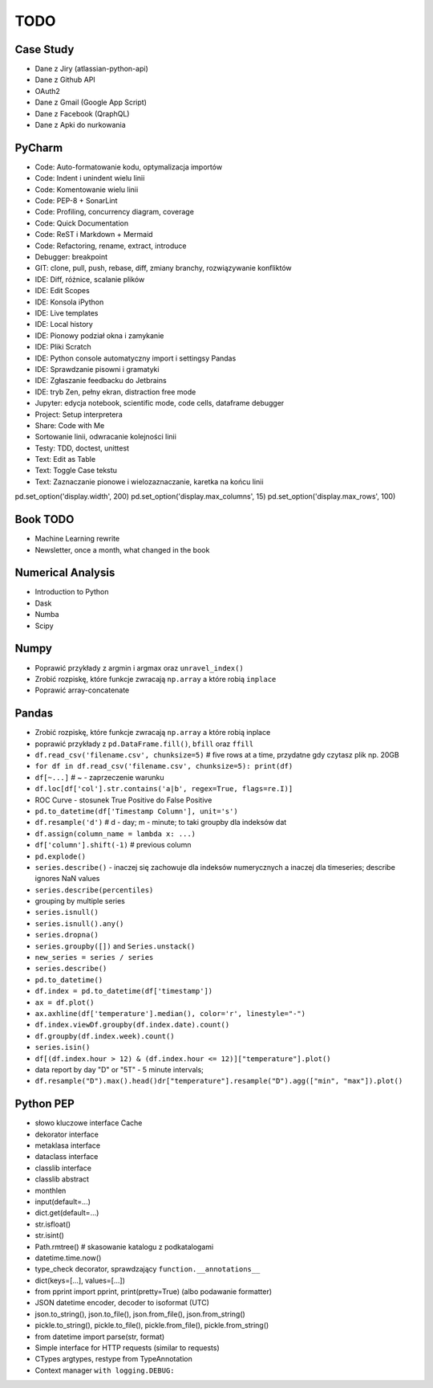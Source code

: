 TODO
====


Case Study
----------
* Dane z Jiry (atlassian-python-api)
* Dane z Github API
* OAuth2
* Dane z Gmail (Google App Script)
* Dane z Facebook (QraphQL)
* Dane z Apki do nurkowania


PyCharm
-------
* Code: Auto-formatowanie kodu, optymalizacja importów
* Code: Indent i unindent wielu linii
* Code: Komentowanie wielu linii
* Code: PEP-8 + SonarLint
* Code: Profiling, concurrency diagram, coverage
* Code: Quick Documentation
* Code: ReST i Markdown + Mermaid
* Code: Refactoring, rename, extract, introduce
* Debugger: breakpoint
* GIT: clone, pull, push, rebase, diff, zmiany branchy, rozwiązywanie konfliktów
* IDE: Diff, różnice, scalanie plików
* IDE: Edit Scopes
* IDE: Konsola iPython
* IDE: Live templates
* IDE: Local history
* IDE: Pionowy podział okna i zamykanie
* IDE: Pliki Scratch
* IDE: Python console automatyczny import i settingsy Pandas
* IDE: Sprawdzanie pisowni i gramatyki
* IDE: Zgłaszanie feedbacku do Jetbrains
* IDE: tryb Zen, pełny ekran, distraction free mode
* Jupyter: edycja notebook, scientific mode, code cells, dataframe debugger
* Project: Setup interpretera
* Share: Code with Me
* Sortowanie linii, odwracanie kolejności linii
* Testy: TDD, doctest, unittest
* Text: Edit as Table
* Text: Toggle Case tekstu
* Text: Zaznaczanie pionowe i wielozaznaczanie, karetka na końcu linii

pd.set_option('display.width', 200)
pd.set_option('display.max_columns', 15)
pd.set_option('display.max_rows', 100)


Book TODO
---------
* Machine Learning rewrite
* Newsletter, once a month, what changed in the book


Numerical Analysis
------------------
* Introduction to Python
* Dask
* Numba
* Scipy


Numpy
-----
* Poprawić przykłady z argmin i argmax oraz ``unravel_index()``
* Zrobić rozpiskę, które funkcje zwracają ``np.array`` a które robią ``inplace``
* Poprawić array-concatenate


Pandas
------
* Zrobić rozpiskę, które funkcje zwracają ``np.array`` a które robią inplace
* poprawić przykłady z ``pd.DataFrame.fill()``, ``bfill`` oraz ``ffill``
* ``df.read_csv('filename.csv', chunksize=5)`` # five rows at a time, przydatne gdy czytasz plik np. 20GB
* ``for df in df.read_csv('filename.csv', chunksize=5): print(df)``
* ``df[~...]`` # ~ - zaprzeczenie warunku
* ``df.loc[df['col'].str.contains('a|b', regex=True, flags=re.I)]``
* ROC Curve - stosunek True Positive do False Positive
* ``pd.to_datetime(df['Timestamp Column'], unit='s')``
* ``df.resample('d')`` # d - day; m - minute; to taki groupby dla indeksów dat
* ``df.assign(column_name = lambda x: ...)``
* ``df['column'].shift(-1)`` # previous column
* ``pd.explode()``
* ``series.describe()`` - inaczej się zachowuje dla indeksów numerycznych a inaczej dla timeseries; describe ignores NaN values
* ``series.describe(percentiles)``
* grouping by multiple series
* ``series.isnull()``
* ``series.isnull().any()``
* ``series.dropna()``
* ``series.groupby([])`` and ``Series.unstack()``
* ``new_series = series / series``
* ``series.describe()``
* ``pd.to_datetime()``
* ``df.index = pd.to_datetime(df['timestamp'])``
* ``ax = df.plot()``
* ``ax.axhline(df['temperature'].median(), color='r', linestyle="-")``
* ``df.index.viewDf.groupby(df.index.date).count()``
* ``df.groupby(df.index.week).count()``
* ``series.isin()``
* ``df[(df.index.hour > 12) & (df.index.hour <= 12)]["temperature"].plot()``
* data report by day "D" or "5T" - 5 minute intervals;
* ``df.resample("D").max().head()dr["temperature"].resample("D").agg(["min", "max"]).plot()``


Python PEP
----------
* słowo kluczowe interface Cache
* dekorator interface
* metaklasa interface
* dataclass interface
* classlib interface
* classlib abstract
* monthlen
* input(default=...)
* dict.get(default=...)
* str.isfloat()
* str.isint()
* Path.rmtree() # skasowanie katalogu z podkatalogami
* datetime.time.now()
* type_check decorator, sprawdzający ``function.__annotations__``
* dict(keys=[...], values=[...])
* from pprint import pprint, print(pretty=True) (albo podawanie formatter)
* JSON datetime encoder, decoder to isoformat (UTC)
* json.to_string(), json.to_file(), json.from_file(), json.from_string()
* pickle.to_string(), pickle.to_file(), pickle.from_file(), pickle.from_string()
* from datetime import parse(str, format)
* Simple interface for HTTP requests (similar to requests)
* CTypes argtypes, restype from TypeAnnotation
* Context manager ``with logging.DEBUG:``
